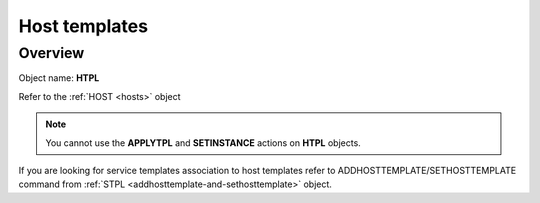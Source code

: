 ==============
Host templates
==============

Overview
--------

Object name: **HTPL**


Refer to the :ref:`HOST <hosts>` object

.. note::
  You cannot use the **APPLYTPL** and **SETINSTANCE** actions on **HTPL** objects.

If you are looking for service templates association to host templates refer to ADDHOSTTEMPLATE/SETHOSTTEMPLATE command from :ref:`STPL <addhosttemplate-and-sethosttemplate>` object.
